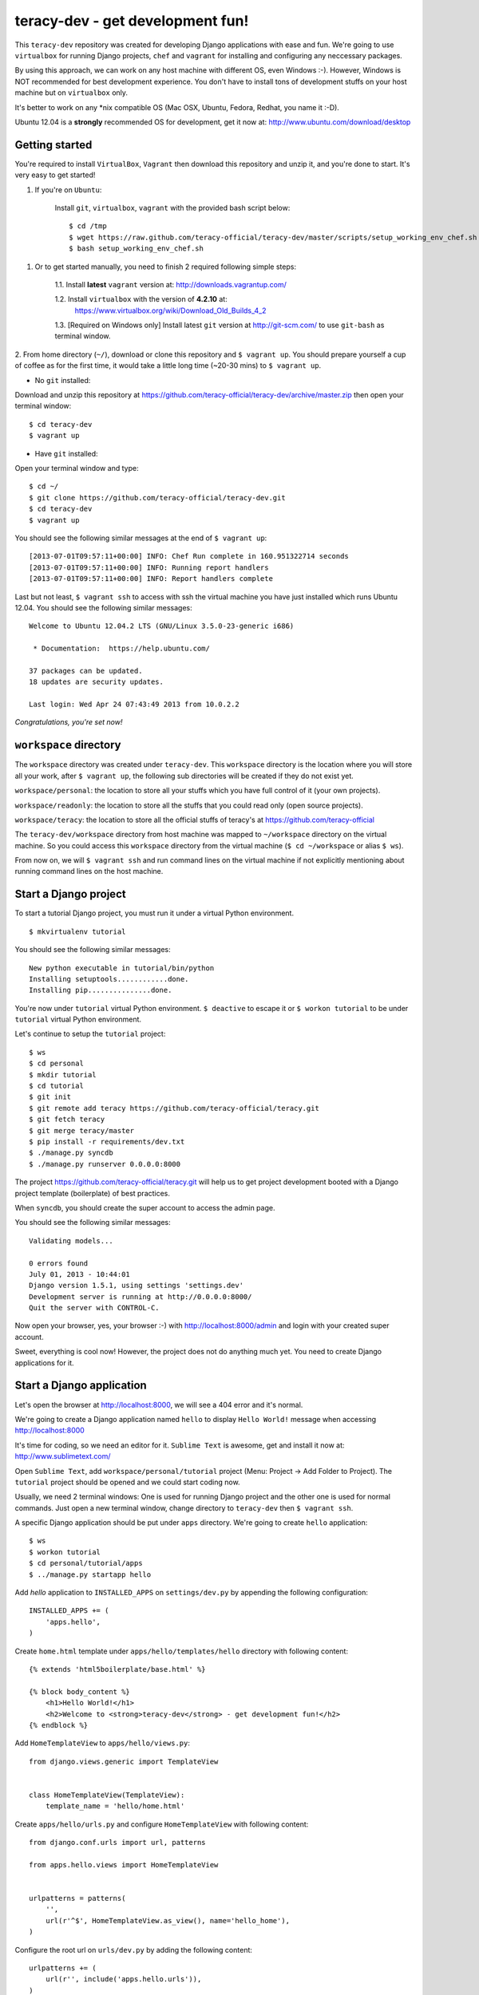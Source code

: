=================================
teracy-dev - get development fun!
=================================

This ``teracy-dev`` repository was created for developing Django applications with ease and fun. 
We're going to use ``virtualbox`` for running Django projects, ``chef`` and ``vagrant`` for 
installing and configuring any neccessary packages.

By using this approach, we can work on any host machine with different OS, even Windows :-). 
However, Windows is NOT recommended for best development experience. You don't have to install tons 
of development stuffs on your host machine but on ``virtualbox`` only.

It's better to work on any *nix compatible OS (Mac OSX, Ubuntu, Fedora, Redhat, you name it :-D).


Ubuntu 12.04 is a **strongly** recommended OS for development, get it now at: 
http://www.ubuntu.com/download/desktop


Getting started
---------------

You're required to install ``VirtualBox``, ``Vagrant`` then download this repository and unzip it,
and you're done to start. It's very easy to get started!

1. If you're on ``Ubuntu``:

    Install ``git``, ``virtualbox``, ``vagrant`` with the provided bash script below: 
    ::
        $ cd /tmp
        $ wget https://raw.github.com/teracy-official/teracy-dev/master/scripts/setup_working_env_chef.sh
        $ bash setup_working_env_chef.sh


1. Or to get started manually, you need to finish 2 required following simple steps:

    1.1. Install **latest** ``vagrant`` version at: http://downloads.vagrantup.com/

    1.2. Install ``virtualbox`` with the version of **4.2.10** at: 
         https://www.virtualbox.org/wiki/Download_Old_Builds_4_2

    1.3. [Required on Windows only] Install latest ``git`` version at http://git-scm.com/ to use 
    ``git-bash`` as terminal window.

2. From home directory (``~/``), download or clone this repository and ``$ vagrant up``. You should 
prepare yourself a cup of coffee as for the first time, it would take a little long time 
(~20-30 mins) to ``$ vagrant up``. 

- No ``git`` installed: 
Download and unzip this repository at https://github.com/teracy-official/teracy-dev/archive/master.zip
then open your terminal window:
::
    $ cd teracy-dev
    $ vagrant up

- Have ``git`` installed: 
Open your terminal window and type:
::
    $ cd ~/
    $ git clone https://github.com/teracy-official/teracy-dev.git
    $ cd teracy-dev
    $ vagrant up

You should see the following similar messages at the end of ``$ vagrant up``:
::
    [2013-07-01T09:57:11+00:00] INFO: Chef Run complete in 160.951322714 seconds
    [2013-07-01T09:57:11+00:00] INFO: Running report handlers
    [2013-07-01T09:57:11+00:00] INFO: Report handlers complete

Last but not least, ``$ vagrant ssh`` to access with ssh the virtual machine you have just 
installed which runs Ubuntu 12.04. You should see the following similar messages:
:: 
    Welcome to Ubuntu 12.04.2 LTS (GNU/Linux 3.5.0-23-generic i686)

     * Documentation:  https://help.ubuntu.com/

    37 packages can be updated.
    18 updates are security updates.

    Last login: Wed Apr 24 07:43:49 2013 from 10.0.2.2

*Congratulations, you're set now!*
    

``workspace`` directory
-----------------------

The ``workspace`` directory was created under ``teracy-dev``. This ``workspace`` directory is the 
location where you will store all your work, after ``$ vagrant up``, the following sub directories 
will be created if they do not exist yet.

``workspace/personal``: the location to store all your stuffs which you have full control of it 
(your own projects).

``workspace/readonly``: the location to store all the stuffs that you could read only (open source 
projects).

``workspace/teracy``: the location to store all the official stuffs of teracy's at 
https://github.com/teracy-official

The ``teracy-dev/workspace`` directory from host machine was mapped to ``~/workspace`` directory 
on the virtual machine. So you could access this ``workspace`` directory from the virtual machine 
(``$ cd ~/workspace`` or alias ``$ ws``).

From now on, we will ``$ vagrant ssh`` and run command lines on the virtual machine if not 
explicitly mentioning about running command lines on the host machine.

Start a Django project
----------------------

To start a tutorial Django project, you must run it under a virtual Python environment.
::
    $ mkvirtualenv tutorial

You should see the following similar messages:
::
    New python executable in tutorial/bin/python
    Installing setuptools............done.
    Installing pip...............done.

You're now under ``tutorial`` virtual Python environment. ``$ deactive`` to escape it or 
``$ workon tutorial`` to be under ``tutorial`` virtual Python environment.
 
Let's continue to setup the ``tutorial`` project:
::
    $ ws
    $ cd personal
    $ mkdir tutorial
    $ cd tutorial
    $ git init
    $ git remote add teracy https://github.com/teracy-official/teracy.git
    $ git fetch teracy
    $ git merge teracy/master 
    $ pip install -r requirements/dev.txt
    $ ./manage.py syncdb
    $ ./manage.py runserver 0.0.0.0:8000

The project https://github.com/teracy-official/teracy.git will help us to get project development 
booted with a Django project template (boilerplate) of best practices.

When ``syncdb``, you should create the super account to access the admin page.

You should see the following similar messages:
::
    Validating models...

    0 errors found
    July 01, 2013 - 10:44:01
    Django version 1.5.1, using settings 'settings.dev'
    Development server is running at http://0.0.0.0:8000/
    Quit the server with CONTROL-C.
    
Now open your browser, yes, your browser :-) with http://localhost:8000/admin and login with your 
created super account.

Sweet, everything is cool now! However, the project does not do anything much yet. You need to 
create Django applications for it.

Start a Django application
--------------------------

Let's open the browser at http://localhost:8000, we will see a 404 error and it's normal.

We're going to create a Django application named ``hello`` to display ``Hello World!`` message when 
accessing http://localhost:8000 

It's time for coding, so we need an editor for it. ``Sublime Text`` is awesome, get and install it 
now at: http://www.sublimetext.com/

Open ``Sublime Text``, add ``workspace/personal/tutorial`` project (Menu: Project -> Add Folder to 
Project). The ``tutorial`` project should be opened and we could start coding now.

Usually, we need 2 terminal windows: One is used for running Django project and the other one is 
used for normal commands. Just open a new terminal window, change directory to ``teracy-dev`` then 
``$ vagrant ssh``.

A specific Django application should be put under ``apps`` directory. We're going to create 
``hello`` application:
::
    $ ws
    $ workon tutorial
    $ cd personal/tutorial/apps
    $ ../manage.py startapp hello

Add `hello` application to ``INSTALLED_APPS`` on ``settings/dev.py`` by appending the following 
configuration:
::
    INSTALLED_APPS += (
        'apps.hello',
    ) 

Create ``home.html`` template under ``apps/hello/templates/hello`` directory with following 
content:
::
    {% extends 'html5boilerplate/base.html' %}

    {% block body_content %}
        <h1>Hello World!</h1>
        <h2>Welcome to <strong>teracy-dev</strong> - get development fun!</h2>
    {% endblock %}

Add ``HomeTemplateView`` to ``apps/hello/views.py``:
::
    from django.views.generic import TemplateView


    class HomeTemplateView(TemplateView):
        template_name = 'hello/home.html'

Create ``apps/hello/urls.py`` and configure ``HomeTemplateView`` with following content:
::
    from django.conf.urls import url, patterns

    from apps.hello.views import HomeTemplateView


    urlpatterns = patterns(
        '',
        url(r'^$', HomeTemplateView.as_view(), name='hello_home'),
    )

Configure the root url on ``urls/dev.py`` by adding the following content:
::
    urlpatterns += (
        url(r'', include('apps.hello.urls')),
    )  

During development, the server could be stopped by some errors and it's normal. If your coding 
skill is good enough (j/k :P), the server should be still running. If not, 
``$ ./manage.py runserver 0.0.0.0:8000`` again, the server should be started without any error.

Now, open your browser at http://localhost:8000 and you should see ``Hello World!`` page instead 
of the 404 error page.


Congratulations, you've just created a Django application and make it work even though it does 
nothing other than "Hello World!" page. You should now learn Django by developing many more 
applications for this ``tutorial`` project by adapting Django tutorials at 
https://docs.djangoproject.com/en/1.5/.


Learn more
----------

- Teracy's projects

    + https://github.com/teracy-official/teracy

    + https://github.com/teracy-official/teracy-html5boilerplate


- Vagrant

    + http://www.vagrantup.com/

- Sublime Text
    
    + http://www.sublimetext.com/

- Django

    + https://docs.djangoproject.com/en/1.5/

    + http://www.djangobook.com/en/2.0/index.html

    + http://www.deploydjango.com/

    + ``pip``: http://www.pip-installer.org/en/latest/

    + ``virtualenv``: http://www.virtualenv.org/en/latest/

    + ``virtualenvwrapper``: http://virtualenvwrapper.readthedocs.org/en/latest/


- Python
    
    + http://python.org/doc/

    + http://www.diveintopython.net/

    + http://learnpythonthehardway.org/book/

- Git
    
    + http://git-scm.com/book

- Vim
    
    + http://www.openvim.com/tutorial.html

    + https://www.shortcutfoo.com/app/tutorial/vim

- Linux 
    
    + http://www.quora.com/Linux/What-are-the-good-online-resources-for-a-linux-newbie

    + http://www.quora.com/Linux/What-are-some-time-saving-tips-that-every-Linux-user-should-know

    + http://kernelnewbies.org/


Virtual machine's installed and configured packages by ``vagrant`` with ``chef-solo`` provision
------------------------------------------------------------------------------------------------

The base box is provided by https://opscode-vm-bento.s3.amazonaws.com/vagrant/opscode_ubuntu-12.04-i386_chef-11.4.4.box 
and additional packages installed are:

- ``apt``.

- ``vim``.

- ``git``.

- ``Python`` with ``pip``, ``virtualenv`` and ``virtualenvwrapper``.

You could see it clearly on ``Vagrantfile`` with the following similar content:
::
      # Enable provisioning with chef solo, specifying a cookbooks path, roles
      # path, and data_bags path (all relative to this Vagrantfile), and adding
      # some recipes and/or roles.
      #
      config.vm.provision :chef_solo do |chef|
        chef.cookbooks_path = "cookbooks"
        chef.roles_path = "roles"
        chef.data_bags_path = "data_bags"

        chef.add_recipe "apt" #required for installing vim (?!)
        chef.add_recipe "vim"
        chef.add_recipe "python"
        chef.add_recipe "git"
        chef.add_recipe "teracy-dev"
      #   chef.add_recipe "mysql"
      #   chef.add_role "web"
      #
      #   # You may also specify custom JSON attributes:
      #   chef.json = { :mysql_password => "foo" }
      end

For more information about ``chef``, see it at http://www.opscode.com/chef/.

Problems, want to help each other?
----------------------------------

During the development and learning, you're welcome to join us with discussions at 
https://groups.google.com/forum/#!forum/teracy

Frequently asked questions
--------------------------

